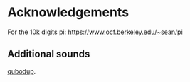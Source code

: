 
* Acknowledgements

For the 10k digits pi:
https://www.ocf.berkeley.edu/~sean/pi


** Additional sounds

[[https://freesound.org/people/qubodup/][qubodup]].
